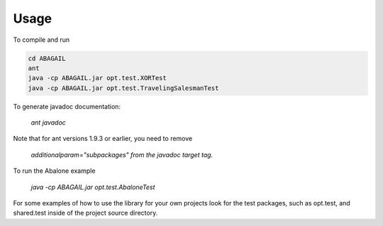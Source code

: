Usage
=====

To compile and run

.. code-block:: 

    cd ABAGAIL
    ant
    java -cp ABAGAIL.jar opt.test.XORTest
    java -cp ABAGAIL.jar opt.test.TravelingSalesmanTest
    

To generate javadoc documentation:

    `ant javadoc`


Note that for ant versions 1.9.3 or earlier, you need to remove

    `additionalparam="subpackages"`
    `from the javadoc target tag.`

To run the Abalone example

    `java -cp ABAGAIL.jar opt.test.AbaloneTest`

For some examples of how to use the library for your own projects look for the test packages, such as opt.test, and shared.test inside of the project source directory.

